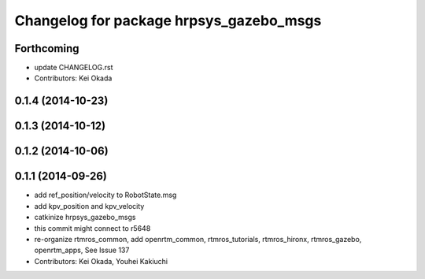 ^^^^^^^^^^^^^^^^^^^^^^^^^^^^^^^^^^^^^^^^
Changelog for package hrpsys_gazebo_msgs
^^^^^^^^^^^^^^^^^^^^^^^^^^^^^^^^^^^^^^^^

Forthcoming
-----------
* update CHANGELOG.rst
* Contributors: Kei Okada

0.1.4 (2014-10-23)
------------------

0.1.3 (2014-10-12)
------------------

0.1.2 (2014-10-06)
------------------

0.1.1 (2014-09-26)
------------------
* add ref_position/velocity to RobotState.msg
* add kpv_position and kpv_velocity
* catkinize hrpsys_gazebo_msgs
* this commit might connect to r5648
* re-organize rtmros_common, add openrtm_common, rtmros_tutorials, rtmros_hironx, rtmros_gazebo, openrtm_apps, See Issue 137
* Contributors: Kei Okada, Youhei Kakiuchi
